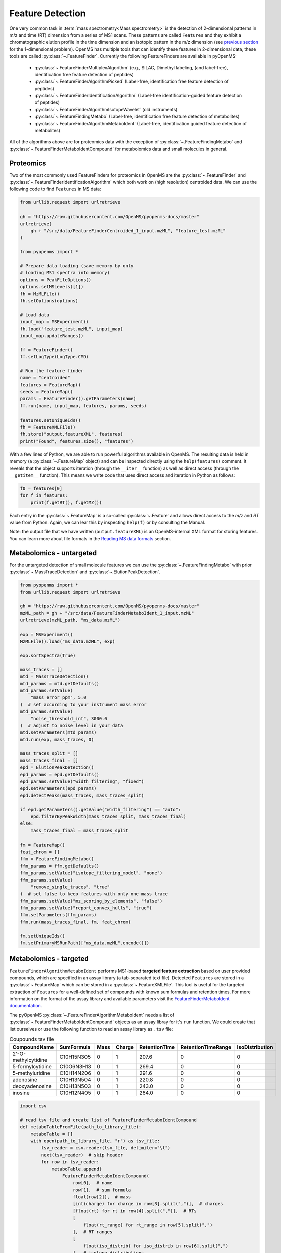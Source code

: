 Feature Detection
=================

One very common task in :term:`mass spectrometry<Mass spectrometry>` is the detection of 2-dimensional
patterns in m/z and time (RT) dimension from a series of MS1 scans. These
patterns are called ``Features`` and they exhibit a chromatographic elution
profile in the time dimension and an isotopic pattern in the m/z dimension (see 
`previous section <deisotoping.html>`_ for the 1-dimensional problem).
OpenMS has multiple tools that can identify these features in 2-dimensional
data, these tools are called :py:class:`~.FeatureFinder`.  Currently the following
FeatureFinders are available in pyOpenMS:

  - :py:class:`~.FeatureFinderMultiplexAlgorithm` (e.g., SILAC, Dimethyl labeling, (and label-free), identification free feature detection of peptides)
  - :py:class:`~.FeatureFinderAlgorithmPicked` (Label-free, identification free feature detection of peptides)
  - :py:class:`~.FeatureFinderIdentificationAlgorithm` (Label-free identification-guided feature detection of peptides)
  - :py:class:`~.FeatureFinderAlgorithmIsotopeWavelet` (old instruments)
  - :py:class:`~.FeatureFindingMetabo` (Label-free, identification free feature detection of metabolites)
  - :py:class:`~.FeatureFinderAlgorithmMetaboIdent` (Label-free, identification guided feature detection of metabolites)

All of the algorithms above are for proteomics data with the exception of :py:class:`~.FeatureFindingMetabo` and :py:class:`~.FeatureFinderMetaboIdentCompound` for metabolomics data and small molecules in general.

Proteomics
**********

Two of the most commonly used FeatureFinders for proteomics in OpenMS are the :py:class:`~.FeatureFinder` and :py:class:`~.FeatureFinderIdentificationAlgorithm` which both work on (high
resolution) centroided data. We can use the following code to find ``Features`` in MS data:

.. code-block:: python

  from urllib.request import urlretrieve

  gh = "https://raw.githubusercontent.com/OpenMS/pyopenms-docs/master"
  urlretrieve(
      gh + "/src/data/FeatureFinderCentroided_1_input.mzML", "feature_test.mzML"
  )

  from pyopenms import *

  # Prepare data loading (save memory by only
  # loading MS1 spectra into memory)
  options = PeakFileOptions()
  options.setMSLevels([1])
  fh = MzMLFile()
  fh.setOptions(options)

  # Load data
  input_map = MSExperiment()
  fh.load("feature_test.mzML", input_map)
  input_map.updateRanges()

  ff = FeatureFinder()
  ff.setLogType(LogType.CMD)

  # Run the feature finder
  name = "centroided"
  features = FeatureMap()
  seeds = FeatureMap()
  params = FeatureFinder().getParameters(name)
  ff.run(name, input_map, features, params, seeds)

  features.setUniqueIds()
  fh = FeatureXMLFile()
  fh.store("output.featureXML", features)
  print("Found", features.size(), "features")

With a few lines of Python, we are able to run powerful algorithms available in
OpenMS. The resulting data is held in memory (a :py:class:`~.FeatureMap` object) and can be
inspected directly using the ``help(features)`` comment. It reveals that the
object supports iteration (through the ``__iter__`` function) as well as direct
access (through the ``__getitem__`` function). This means we write code that uses direct access and iteration in
Python as follows:

.. code-block:: python

  f0 = features[0]
  for f in features:
      print(f.getRT(), f.getMZ())


Each entry in the :py:class:`~.FeatureMap` is a so-called :py:class:`~.Feature` and allows direct
access to the `m/z` and `RT` value from Python. Again, we can lear this by
inspecting ``help(f)`` or by consulting the Manual.

Note: the output file that we have written (``output.featureXML``) is an
OpenMS-internal XML format for storing features. You can learn more about file
formats in the `Reading MS data formats <other_file_handling.html>`_ section.

Metabolomics - untargeted
*************************

For the untargeted detection of small molecule features we can use the :py:class:`~.FeatureFindingMetabo` with prior :py:class:`~.MassTraceDetection` and :py:class:`~.ElutionPeakDetection`.

.. code-block:: python

  from pyopenms import *
  from urllib.request import urlretrieve

  gh = "https://raw.githubusercontent.com/OpenMS/pyopenms-docs/master"
  mzML_path = gh + "/src/data/FeatureFinderMetaboIdent_1_input.mzML"
  urlretrieve(mzML_path, "ms_data.mzML")

  exp = MSExperiment()
  MzMLFile().load("ms_data.mzML", exp)

  exp.sortSpectra(True)

  mass_traces = []
  mtd = MassTraceDetection()
  mtd_params = mtd.getDefaults()
  mtd_params.setValue(
      "mass_error_ppm", 5.0
  )  # set according to your instrument mass error
  mtd_params.setValue(
      "noise_threshold_int", 3000.0
  )  # adjust to noise level in your data
  mtd.setParameters(mtd_params)
  mtd.run(exp, mass_traces, 0)

  mass_traces_split = []
  mass_traces_final = []
  epd = ElutionPeakDetection()
  epd_params = epd.getDefaults()
  epd_params.setValue("width_filtering", "fixed")
  epd.setParameters(epd_params)
  epd.detectPeaks(mass_traces, mass_traces_split)

  if epd.getParameters().getValue("width_filtering") == "auto":
      epd.filterByPeakWidth(mass_traces_split, mass_traces_final)
  else:
      mass_traces_final = mass_traces_split

  fm = FeatureMap()
  feat_chrom = []
  ffm = FeatureFindingMetabo()
  ffm_params = ffm.getDefaults()
  ffm_params.setValue("isotope_filtering_model", "none")
  ffm_params.setValue(
      "remove_single_traces", "true"
  )  # set false to keep features with only one mass trace
  ffm_params.setValue("mz_scoring_by_elements", "false")
  ffm_params.setValue("report_convex_hulls", "true")
  ffm.setParameters(ffm_params)
  ffm.run(mass_traces_final, fm, feat_chrom)

  fm.setUniqueIds()
  fm.setPrimaryMSRunPath(["ms_data.mzML".encode()])

Metabolomics - targeted
***********************

``FeatureFinderAlgorithmMetaboIdent`` performs MS1-based **targeted feature extraction** based on user provided compounds, which are 
specified in an assay library (a tab-separated text file). Detected ``Features`` are stored in a :py:class:`~.FeatureMap` which can be
stored in a :py:class:`~.FeatureXMLFile`. This tool is useful for the targeted extraction of ``Features`` for a well-defined set of compounds 
with known sum formulas and retention times. 
For more information on the format of the assay library and available parameters visit the `FeatureFinderMetaboIdent documentation
<https://abibuilder.cs.uni-tuebingen.de/archive/openms/Documentation/release/latest/html/UTILS_FeatureFinderMetaboIdent.html>`_.


The pyOpenMS :py:class:`~.FeatureFinderAlgorithmMetaboIdent` needs a list of :py:class:`~.FeatureFinderMetaboIdentCompound` objects as an assay libray for it's
``run`` function. We could create that list ourselves or use the following function to read an assay library as ``.tsv`` file:

.. csv-table:: Coupounds tsv file
   :widths: 50 30 15 15 15 15 15 
   :header: "CompoundName", "SumFormula", "Mass", "Charge", "RetentionTime", "RetentionTimeRange", "IsoDistribution"

   "2'-O-methylcytidine", "C10H15N3O5",0,1,207.6,0,0
   "5-formylcytidine", "C10O6N3H13",0,1,269.4,0,0
   "5-methyluridine", "C10H14N2O6",0,1,291.6,0,0
   "adenosine","C10H13N5O4",0,1,220.8,0,0
   "deoxyadenosine","C10H13N5O3",0,1,243.0,0,0
   "inosine","C10H12N4O5",0,1,264.0,0,0

.. code-block:: python

  import csv

  # read tsv file and create list of FeatureFinderMetaboIdentCompound
  def metaboTableFromFile(path_to_library_file):
      metaboTable = []
      with open(path_to_library_file, "r") as tsv_file:
          tsv_reader = csv.reader(tsv_file, delimiter="\t")
          next(tsv_reader)  # skip header
          for row in tsv_reader:
              metaboTable.append(
                  FeatureFinderMetaboIdentCompound(
                      row[0],  # name
                      row[1],  # sum formula
                      float(row[2]),  # mass
                      [int(charge) for charge in row[3].split(",")],  # charges
                      [float(rt) for rt in row[4].split(",")],  # RTs
                      [
                          float(rt_range) for rt_range in row[5].split(",")
                      ],  # RT ranges
                      [
                          float(iso_distrib) for iso_distrib in row[6].split(",")
                      ],  # isotope distributions
                  )
              )
      return metaboTable

Now we can use the following code to detect features with :py:class:`~.FeatureFinderAlgorithmMetaboIdent` and store them in a :py:class:`~.FeatureXMLFile`:

.. code-block:: python

  from urllib.request import urlretrieve
  from pyopenms import *

  gh = "https://raw.githubusercontent.com/OpenMS/pyopenms-docs/master"
  mzML_path = gh + "/src/data/FeatureFinderMetaboIdent_1_input.mzML"
  urlretrieve(mzML_path, "ms_data.mzML")
  urlretrieve(
      gh + "/src/data/FeatureFinderMetaboIdent_1_input.tsv", "library.tsv"
  )

  # load ms data from mzML file into MSExperiment
  spectra = MSExperiment()
  MzMLFile().load("ms_data.mzML", spectra)

  # create FeatureFinderAlgorithmMetaboIdent and assign ms data
  ff = FeatureFinderAlgorithmMetaboIdent()
  ff.setMSData(spectra)

  # read library generate a metabo table with compounds
  metabo_table = metaboTableFromFile("library.tsv")

  # FeatureMap to store results
  fm = FeatureMap()

  # edit some parameters
  params = ff.getParameters()
  params[b"extract:mz_window"] = 5.0  # 5 ppm
  params[b"extract:rt_window"] = 20.0  # 20 seconds
  params[b"detect:peak_width"] = 3.0  # 3 seconds
  ff.setParameters(params)

  # run the FeatureFinderMetaboIdent with the metabo_table and mzML file path -> store results in fm
  ff.run(metabo_table, fm, mzML_path)

  # save FeatureMap to file
  FeatureXMLFile().store("detected_features.featureXML", fm)

Note: the output file that we have written (``output.featureXML``) is an
OpenMS-internal XML format for storing features. You can learn more about file
formats in the `Reading MS data formats <other_file_handling.html>`_ section.

We can get a quick overview on the detected features by plotting them using the following function:

.. code-block:: python

  import matplotlib.pyplot as plt


  def plotDetectedFeatures3D(path_to_featureXML):
      fm = FeatureMap()
      fh = FeatureXMLFile()
      fh.load(path_to_featureXML, fm)

      fig = plt.figure()
      ax = fig.add_subplot(111, projection="3d")

      for feature in fm:
          color = next(ax._get_lines.prop_cycler)["color"]
          # chromatogram data is stored in the subordinates of the feature
          for i, sub in enumerate(feature.getSubordinates()):
              retention_times = [
                  x[0] for x in sub.getConvexHulls()[0].getHullPoints()
              ]
              intensities = [
                  int(y[1]) for y in sub.getConvexHulls()[0].getHullPoints()
              ]
              mz = sub.getMetaValue("MZ")
              ax.plot(retention_times, intensities, zs=mz, zdir="x", color=color)
              if i == 0:
                  ax.text(
                      mz,
                      retention_times[0],
                      max(intensities) * 1.02,
                      feature.getMetaValue("label"),
                      color=color,
                  )

      ax.set_ylabel("time (s)")
      ax.set_xlabel("m/z")
      ax.set_zlabel("intensity (cps)")
      plt.show()

.. image:: img/ffmid_graph.png
